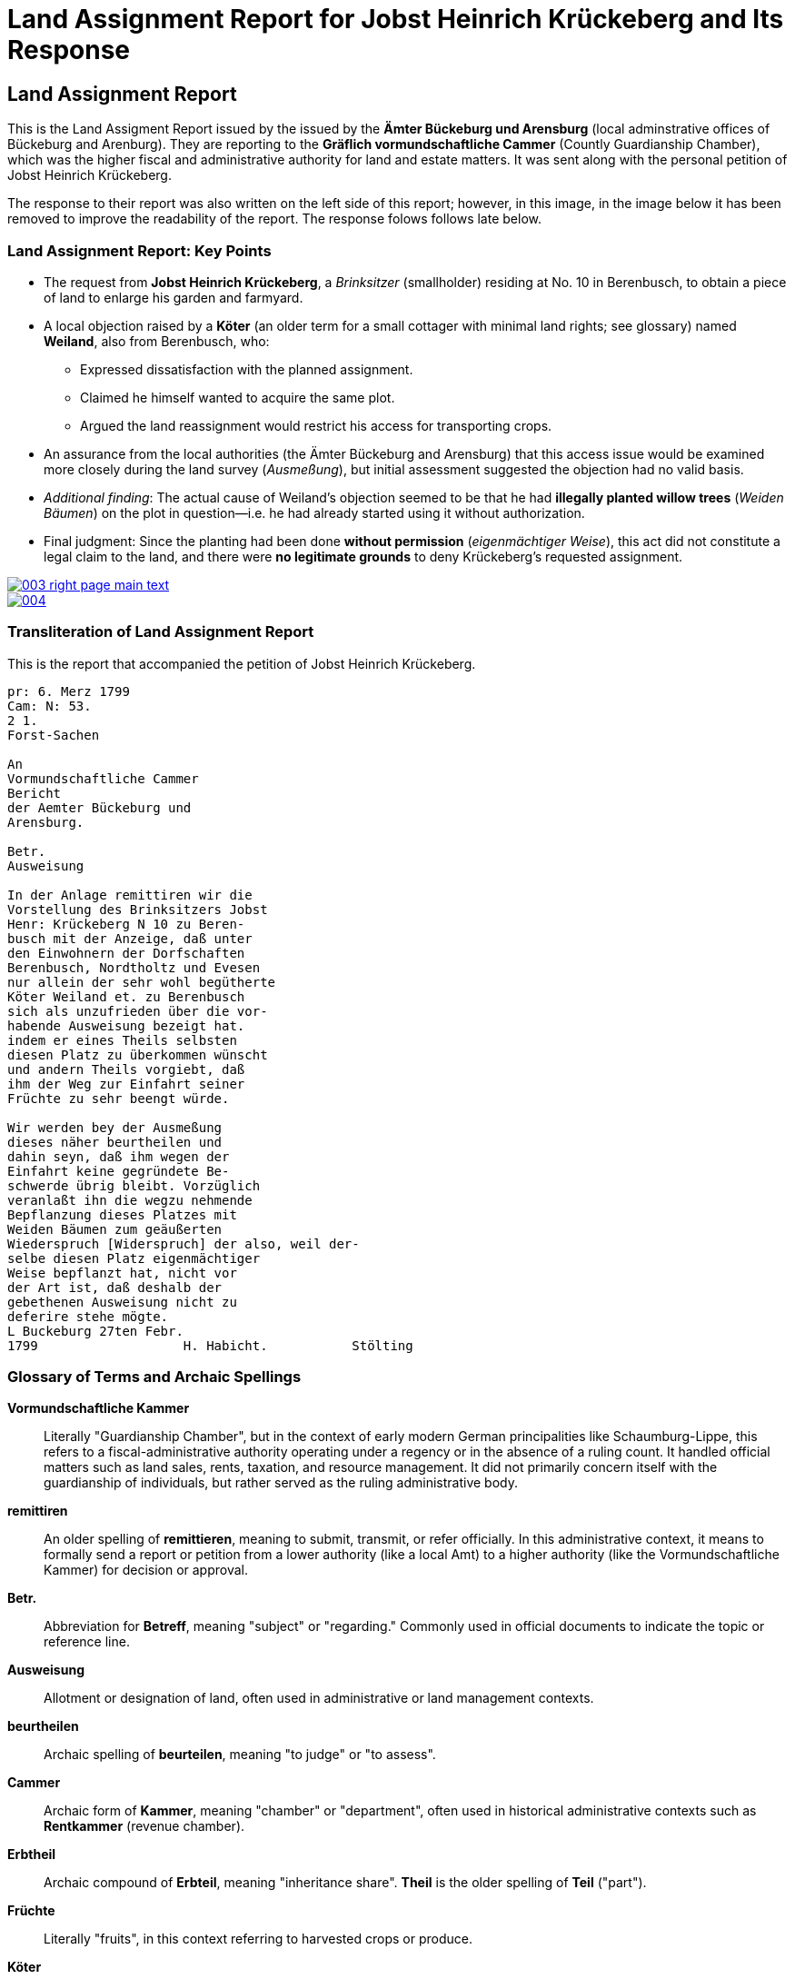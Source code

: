 = Land Assignment Report for Jobst Heinrich Krückeberg and Its Response
:page-role: wide

== Land Assignment Report

This is the Land Assigment Report issued by the issued by the *Ämter Bückeburg und Arensburg* (local
adminstrative offices of Bückeburg and Arenburg). They are reporting to the *Gräflich vormundschaftliche
Cammer* (Countly Guardianship Chamber), which was the higher fiscal and administrative authority for
land and estate matters. It was sent along with the personal petition of Jobst Heinrich Krückeberg.

The response to their report was also written on the left side of this report; however, in this image,
in the image below it has been removed to improve the readability of the report. The response folows
follows late below.

=== Land Assignment Report: Key Points

* The request from *Jobst Heinrich Krückeberg*, a _Brinksitzer_ (smallholder) residing at No. 10 in Berenbusch, to obtain a piece of land to enlarge his garden and farmyard.

* A local objection raised by a *Köter* (an older term for a small cottager with minimal land rights; see glossary) named *Weiland*, also from Berenbusch, who:
** Expressed dissatisfaction with the planned assignment.
** Claimed he himself wanted to acquire the same plot.
** Argued the land reassignment would restrict his access for transporting crops.

* An assurance from the local authorities (the Ämter Bückeburg and Arensburg) that this access issue would be examined more closely during the land survey (_Ausmeßung_), but initial assessment suggested the objection had no valid basis.

* _Additional finding_: The actual cause of Weiland’s objection seemed to be that he had *illegally planted willow trees* (_Weiden Bäumen_) on the plot in question—i.e. he had already started using it without authorization.

* Final judgment: Since the planting had been done *without permission* (_eigenmächtiger Weise_), this act did not constitute a legal claim to the land, and there were *no legitimate grounds* to deny Krückeberg’s requested assignment.

image::003-right-page-main-text.png[link=self]

image::004.png[link=self]

[role="section-narrow"]

=== Transliteration of Land Assignment Report

This is the report that accompanied the petition of Jobst Heinrich Krückeberg.

[verse]
____
pr: 6. Merz 1799  
Cam: N: 53.  
2 1.  
Forst-Sachen  

An  
Vormundschaftliche Cammer  
Bericht  
der Aemter Bückeburg und  
Arensburg.  

Betr.  
Ausweisung  

In der Anlage remittiren wir die  
Vorstellung des Brinksitzers Jobst  
Henr: Krückeberg N 10 zu Beren-  
busch mit der Anzeige, daß unter  
den Einwohnern der Dorfschaften  
Berenbusch, Nordtholtz und Evesen  
nur allein der sehr wohl begütherte  
Köter Weiland et. zu Berenbusch  
sich als unzufrieden über die vor-  
habende Ausweisung bezeigt hat.  
indem er eines Theils selbsten  
diesen Platz zu überkommen wünscht  
und andern Theils vorgiebt, daß  
ihm der Weg zur Einfahrt seiner  
Früchte zu sehr beengt würde.  

Wir werden bey der Ausmeßung  
dieses näher beurtheilen und  
dahin seyn, daß ihm wegen der  
Einfahrt keine gegründete Be-  
schwerde übrig bleibt. Vorzüglich 
veranlaßt ihn die wegzu nehmende
Bepflanzung dieses Platzes mit
Weiden Bäumen zum geäußerten
Wiederspruch [Widerspruch] der also, weil der-
selbe diesen Platz eigenmächtiger
Weise bepflanzt hat, nicht vor
der Art ist, daß deshalb der
gebethenen Ausweisung nicht zu
deferire stehe mögte.
L Buckeburg 27ten Febr.
1799                   H. Habicht.           Stölting
____

[role="section-narrow"]
=== Glossary of Terms and Archaic Spellings

*Vormundschaftliche Kammer*:: Literally "Guardianship Chamber", but in the context of early modern German
principalities like Schaumburg-Lippe, this refers to a fiscal-administrative authority operating under a regency or
in the absence of a ruling count. It handled official matters such as land sales, rents, taxation, and resource
management. It did not primarily concern itself with the guardianship of individuals, but rather served as the
ruling administrative body.

*remittiren*:: An older spelling of *remittieren*, meaning to submit, transmit, or refer officially. In this
administrative context, it means to formally send a report or petition from a lower authority (like a local Amt) to
a higher authority (like the Vormundschaftliche Kammer) for decision or approval.

*Betr.*:: Abbreviation for *Betreff*, meaning "subject" or "regarding." Commonly used in official documents to
indicate the topic or reference line.

*Ausweisung*:: Allotment or designation of land, often used in administrative or land management contexts.

*beurtheilen*:: Archaic spelling of *beurteilen*, meaning "to judge" or "to assess".

*Cammer*:: Archaic form of *Kammer*, meaning "chamber" or "department", often used in historical administrative
contexts such as *Rentkammer* (revenue chamber).

*Erbtheil*:: Archaic compound of *Erbteil*, meaning "inheritance share". *Theil* is the older spelling of *Teil*
("part").

*Früchte*:: Literally "fruits", in this context referring to harvested crops or produce.

*Köter*:: Not a given name but a social designation in rural contexts; refers to a cottager or smallholder (German:
*Kötter*). It was sometimes used before the person's name.

*Platz*:: A plot or parcel of land.

*Rottzins*:: A type of feudal land rent (often a quit-rent) payable by tenants for cleared land (*Rodung* =
clearing).

*sehn*:: Likely an archaic or regional variant spelling of *sein* ("to be"). In this context, the verb *dahin sein*
is part of a periphrastic construction implying intent or obligation (e.g., "to make sure" or "to ensure"). It is
almost certainly a Kurrentschrift “h” in the image, and the meaning is parallel to *sein*, not *sehen* ("to see").

*Theil*:: Archaic form of *Teil*, meaning "part" or "portion". Common in 18th–19th century German.

*Vormundschaftlich(e)*:: Pertaining to guardianship, used in administrative contexts (e.g., *vormundschaftliche
Kammer* = "guardianship chamber", i.e., a noble fiscal or estate authority acting on behalf of a minor or estate).

*Weg zur Einfahrt*:: The route or access path for bringing in goods (e.g., agricultural produce).

*Bepflanzung*:: Planting or cultivation of vegetation, usually in a specific area. In this context, refers to the
unauthorized planting of willow trees on the disputed land.

*Weiden Bäume*:: Willow trees. Willow planting may have been used to indicate land use or claim over a piece of
ground.

*eigenmächtiger Weise*:: Unlawfully or without official permission. Literally, “in an arbitrary or unauthorized
manner.”

*deferire*:: (Latin) “to defer to” or “to grant.” Used in formal decisions, often meaning “to comply with” or “to
yield to a request.” Here, the phrase *nicht zu deferire stehe mögte* implies that the authorities found no
obligation to defer to the objection.

*nicht vor der Art ist*:: A somewhat archaic legal phrase meaning “is not of the kind” or “not of the nature” that
would justify a specific action (here, denying the land assignment).

*vorzüglich*:: Especially, particularly. Used to emphasize a specific cause or detail (e.g., “vorzüglich veranlaßt”
= “especially caused by”).

[role="section-narrow"]
=== Translation of Land Assignment Report, March 6, 1799

[verse]
____
[verse]
____
Land Assignment Report for Jobst Heinrich Krückeberg, March 6, 1799  
Chamber No. 53  
2 1.  
Forestry Matters  

To  
Guardianship Chamber  
Report  
of the Offices of Bückeburg and  
Arensburg.  

Re:  
Land Assignment  

Attached we remit the petition of the smallholder Jobst  
Henr[ich] Krückeberg No. 10 in Beren-  
busch along with the report that among  
the residents of the villages  
Berenbusch, Nordholz, and Evesen  
only the very well-to-do  
Köter (tenant smallholder) Weiland of Berenbusch  
has expressed dissatisfaction about the  
proposed assignment,  
since on the one hand he himself  
wishes to obtain this plot,  
and on the other hand claims that  
his access route for transporting his  
harvests would be overly restricted.  

We will assess this more closely  
during the surveying process and  
be of the opinion that regarding the  
access route no legitimate  
objection remains.  

In particular, what prompted his  
objection is the planting  
of this plot with willow trees,  
which he had undertaken on his own  
initiative. However, this  
does not constitute  
a valid reason to refuse  
the requested assignment.  

Bückeburg, February 27,  
1799  
H. Habicht.     Stölting
____


== Official Response to Petition and Land Assignment Report

The *marginal note* in the image is a response to the remitted xref:image3-land-assignment-report[Land
Assignment Report], but not a formal reply addressed to Krückeberg. It is an internal instruction,
filed with the main document for reference and action. It is a reaction from the higher office (the
Kammer), giving administrative directives:

* Approving the allocation of the parcel (so Krückeberg’s request is likely approved).  Instructing the local
* officials to investigate other possibly unauthorized garden expansions in Berenbusch and to report back.

It was written in the left margin the Land Assignment Report and encroaches on its text. To aid readability, the
text of the Land Assigment Report has been erased from the imaage.

image::003-right-page-left-margin-text.png[link=self]

=== Transliteration of Official Response to Petition and Land Assignment Report

[verse]
____
Res Cam  
Der Platz ist also  
auszuweisen, und da verschiedene  
Einwohner in Berenbusch ihre  
Gärten eigenmächtig vergrößert  
haben sollen; so haben die Beamte  
darüber  
nähere  
Auskunft  
einzuziehen  
und darüber  
zu berichten.  

B. 10.  
März  

M
____

=== Translation of Official Response to Petition and Land Assignment Report

[verse, Response from the Gräflich vormundschaftliche Cammer* (Countly Guardianship Chamber)]
____
The plot is therefore to be allocated, and since various residents in
Berenbusch are said to have enlarged their gardens on their own authority, the
officials are to obtain further information about this and report accordingly.

B[ückeburg], 10 March
M[aas]
____
